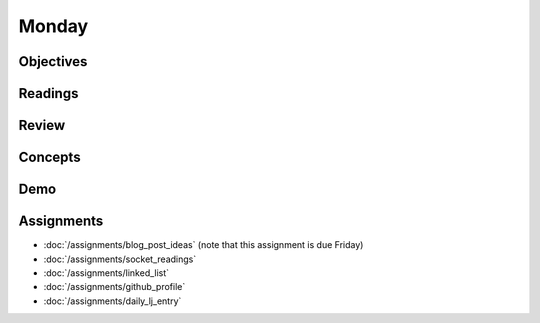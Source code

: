 .. slideconf::
    :autoslides: False

******
Monday
******

.. slide:: Course Presentations
    :level: 1

    This document contains no slides.

Objectives
==========

Readings
========

Review
======

Concepts
========

Demo
====

Assignments
===========

* :doc:`/assignments/blog_post_ideas` (note that this assignment is due Friday)
* :doc:`/assignments/socket_readings`
* :doc:`/assignments/linked_list`
* :doc:`/assignments/github_profile`
* :doc:`/assignments/daily_lj_entry`
